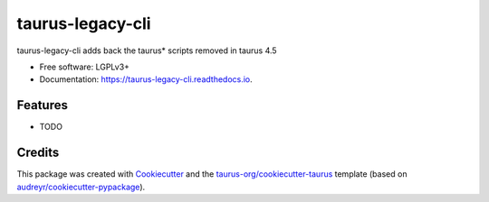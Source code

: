=================
taurus-legacy-cli
=================


.. image:: https://img.shields.io/pypi/v/taurus_legacy_cli.svg
        :target: https://pypi.python.org/pypi/taurus_legacy_cli

.. image:: https://img.shields.io/travis/taurus-org/taurus_legacy_cli.svg
        :target: https://travis-ci.org/taurus-org/taurus_legacy_cli

.. image:: https://readthedocs.org/projects/taurus-legacy-cli/badge/?version=latest
        :target: https://taurus-legacy-cli.readthedocs.io/en/latest/?badge=latest
        :alt: Documentation Status




taurus-legacy-cli adds back the taurus* scripts removed in taurus 4.5


* Free software: LGPLv3+
* Documentation: https://taurus-legacy-cli.readthedocs.io.


Features
--------

* TODO

Credits
-------

This package was created with Cookiecutter_ and the `taurus-org/cookiecutter-taurus`_ template
(based on `audreyr/cookiecutter-pypackage`_).

.. _Cookiecutter: https://github.com/audreyr/cookiecutter
.. _`taurus-org/cookiecutter-taurus`: https://github.com/taurus-org/cookiecutter-taurus
.. _`audreyr/cookiecutter-pypackage`: https://github.com/audreyr/cookiecutter-pypackage
